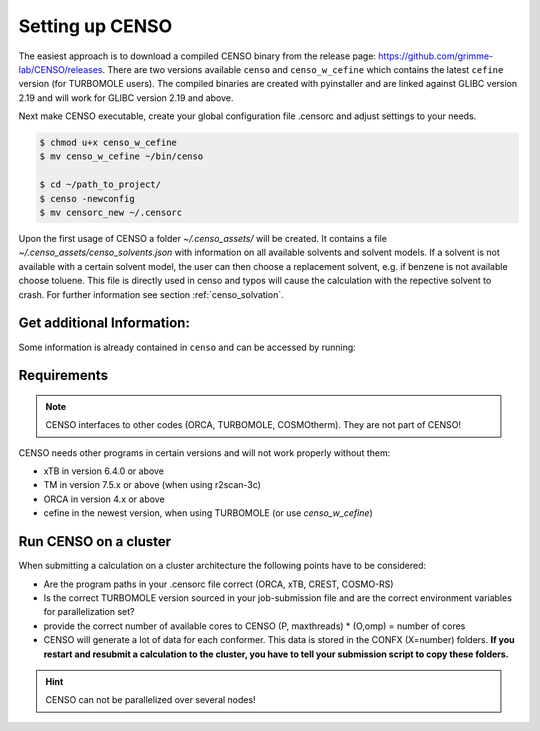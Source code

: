.. _CENSO_setup:

Setting up CENSO
================

The easiest approach is to download a compiled CENSO binary from the release page: 
`https://github.com/grimme-lab/CENSO/releases <https://github.com/grimme-lab/CENSO/releases>`_. 
There are two versions available ``censo`` and ``censo_w_cefine`` which contains the latest 
``cefine`` version (for TURBOMOLE users). The compiled binaries are created with 
pyinstaller and are linked against GLIBC version 2.19 and will work for GLIBC version 
2.19 and above.

Next make CENSO executable, create your global configuration file .censorc and 
adjust settings to your needs.

.. code:: sh

    $ chmod u+x censo_w_cefine
    $ mv censo_w_cefine ~/bin/censo

    $ cd ~/path_to_project/
    $ censo -newconfig
    $ mv censorc_new ~/.censorc

.. tabbed:: -->

    .. code:: sh

        $ cat ~/.censorc
        # shown in next tab

.. tabbed:: Showing file .censorc

    .. code:: sh

        $CENSO global configuration file: .censorc
        $VERSION:1.0.1 

        ORCA: /path/excluding/binary/
        ORCA version: 4.2.1
        GFN-xTB: /path/including/binary/xtb-binary
        CREST: /path/including/binary/crest-binary
        mpshift: /path/including/binary/mpshift-binary
        escf: /path/including/binary/escf-binary

        #COSMO-RS
        ctd = BP_TZVP_C30_1601.ctd cdir = "/software/cluster/COSMOthermX16/COSMOtherm/CTDATA-FILES" ldir = "/software/cluster/COSMOthermX16/COSMOtherm/CTDATA-FILES"
        $ENDPROGRAMS

        $CRE SORTING SETTINGS:
        $GENERAL SETTINGS:
        nconf: all                       # ['all', 'number e.g. 10 up to all conformers'] 
        charge: 0                        # ['number e.g. 0'] 
        unpaired: 0                      # ['number e.g. 0'] 
        solvent: gas                     # ['gas', 'acetone', 'acetonitrile', 'aniline', 'benzaldehyde', 'benzene', 'ccl4', '...'] 
        prog_rrho: xtb                   # ['xtb', 'prog'] 
        temperature: 298.15              # ['temperature in K e.g. 298.15'] 
        trange: [273.15, 378.15, 5]      # ['temperature range [start, end, step]'] 
        multitemp: on                    # ['on', 'off'] 
        evaluate_rrho: on                # ['on', 'off'] 
        consider_sym: off                # ['on', 'off'] 
        bhess: on                        # ['on', 'off'] 
        imagthr: automatic               # ['automatic or e.g., -100    # in cm-1'] 
        sthr: automatic                  # ['automatic or e.g., 50     # in cm-1'] 
        scale: automatic                 # ['automatic or e.g., 1.0 '] 
        rmsdbias: off                    # ['on', 'off'] 
        sm_rrho: alpb                    # ['alpb', 'gbsa'] 
        check: on                        # ['on', 'off'] 
        prog: tm                         # ['tm', 'orca'] 
        func: r2scan-3c                  # ['b97-3c', 'b97-d', 'b97-d3', 'pbe', 'pbeh-3c', 'r2scan-3c', 'tpss'] 
        basis: automatic                 # ['automatic', 'def2-TZVP', 'def2-mSVP', 'def2-mTZVP', 'def2-mTZVP', '...'] 
        maxthreads: 1                    # ['number of threads e.g. 2'] 
        omp: 1                           # ['number cores per thread e.g. 4'] 
        cosmorsparam: automatic          # ['automatic', '12-fine', '12-normal', '13-fine', '13-normal', '14-fine', '...'] 

        $PART0 - CHEAP-PRESCREENING - SETTINGS:
        part0: on                        # ['on', 'off'] 
        func0: b97-d                     # ['b97-3c', 'b97-d', 'b97-d3', 'pbe', 'pbeh-3c', 'r2scan-3c', 'tpss'] 
        basis0: def2-SV(P)               # ['automatic', 'def2-TZVP', 'def2-mSVP', 'def2-mTZVP', 'def2-mTZVP', '...'] 
        part0_gfnv: gfn2                 # ['gfn1', 'gfn2', 'gfnff'] 
        part0_threshold: 4.0             # ['number e.g. 4.0'] 

        $PART1 - PRESCREENING - SETTINGS:
        # func and basis is set under GENERAL SETTINGS
        part1: on                        # ['on', 'off'] 
        smgsolv1: cosmors                # ['alpb_gsolv', 'cosmo', 'cosmors', 'cosmors-fine', 'cpcm', 'dcosmors', '...'] 
        part1_gfnv: gfn2                 # ['gfn1', 'gfn2', 'gfnff'] 
        part1_threshold: 3.5             # ['number e.g. 5.0'] 

        $PART2 - OPTIMIZATION - SETTINGS:
        # func and basis is set under GENERAL SETTINGS
        part2: on                        # ['on', 'off'] 
        opt_limit: 2.5                   # ['number e.g. 4.0'] 
        sm2: default                     # ['cosmo', 'cpcm', 'dcosmors', 'default', 'smd'] 
        smgsolv2: cosmors                # ['alpb_gsolv', 'cosmo', 'cosmors', 'cosmors-fine', 'cpcm', 'dcosmors', '...'] 
        part2_gfnv: gfn2                 # ['gfn1', 'gfn2', 'gfnff'] 
        ancopt: on                       # ['on'] 
        hlow: 0.01                       # ['lowest force constant in ANC generation, e.g. 0.01'] 
        opt_spearman: on                 # ['on', 'off'] 
        part2_threshold: 99              # ['Boltzmann sum threshold in %. e.g. 95 (between 1 and 100)'] 
        optlevel2: automatic             # ['crude', 'sloppy', 'loose', 'lax', 'normal', 'tight', 'vtight', 'extreme', '...'] 
        optcycles: 8                     # ['number e.g. 5 or 10'] 
        spearmanthr: -4.0                # ['value between -1 and 1, if outside set automatically'] 
        radsize: 10                      # ['number e.g. 8 or 10'] 
        crestcheck: off                  # ['on', 'off'] 

        $PART3 - REFINEMENT - SETTINGS:
        part3: off                       # ['on', 'off'] 
        prog3: prog                      # ['tm', 'orca', 'prog'] 
        func3: pw6b95                    # ['b97-d3', 'dsd-blyp', 'pbe0', 'pw6b95', 'r2scan-3c', 'wb97x'] 
        basis3: def2-TZVPD               # ['DZ', 'QZV', 'QZVP', 'QZVPP', 'SV(P)', 'SVP', 'TZVP', 'TZVPP', 'aug-cc-pV5Z', '...'] 
        smgsolv3: cosmors                # ['alpb_gsolv', 'cosmo', 'cosmors', 'cosmors-fine', 'cpcm', 'dcosmors', '...'] 
        part3_gfnv: gfn2                 # ['gfn1', 'gfn2', 'gfnff'] 
        part3_threshold: 99              # ['Boltzmann sum threshold in %. e.g. 95 (between 1 and 100)'] 

        $NMR PROPERTY SETTINGS:
        $PART4 SETTINGS:
        part4: off                       # ['on', 'off'] 
        couplings: on                    # ['on', 'off'] 
        progJ: prog                      # ['tm', 'orca', 'adf', 'prog'] 
        funcJ: pbe0                      # ['pbe0', 'pbeh-3c', 'r2scan-3c', 'tpss'] 
        basisJ: def2-TZVP                # ['DZ', 'QZV', 'QZVP', 'QZVPP', 'SV(P)', 'SVP', 'TZVP', 'TZVPP', 'aug-cc-pV5Z', '...'] 
        sm4J: default                    # ['cosmo', 'cpcm', 'dcosmors', 'smd'] 
        shieldings: on                   # ['on', 'off'] 
        progS: prog                      # ['tm', 'orca', 'adf', 'prog'] 
        funcS: pbe0                      # ['b97-3c', 'dsd-blyp', 'kt1', 'kt2', 'pbe0', 'pbeh-3c', 'r2scan-3c', 'tpss', '...'] 
        basisS: def2-TZVP                # ['DZ', 'QZV', 'QZVP', 'QZVPP', 'SV(P)', 'SVP', 'TZVP', 'TZVPP', 'aug-cc-pV5Z', '...'] 
        sm4S: default                    # ['cosmo', 'cpcm', 'dcosmors', 'smd'] 
        reference_1H: TMS                # ['TMS'] 
        reference_13C: TMS               # ['TMS'] 
        reference_19F: CFCl3             # ['CFCl3'] 
        reference_29Si: TMS              # ['TMS'] 
        reference_31P: TMP               # ['TMP', 'PH3'] 
        1H_active: on                    # ['on', 'off'] 
        13C_active: on                   # ['on', 'off'] 
        19F_active: off                  # ['on', 'off'] 
        29Si_active: off                 # ['on', 'off'] 
        31P_active: off                  # ['on', 'off'] 
        resonance_frequency: 300.0       # ['MHz number of your experimental spectrometer setup'] 

        $OPTICAL ROTATION PROPERTY SETTINGS:
        $PART5 SETTINGS:
        optical_rotation: off            # ['on', 'off'] 
        funcOR: pbe                      # ['functional for opt_rot e.g. pbe'] 
        funcOR_SCF: r2scan-3c            # ['functional for SCF in opt_rot e.g. r2scan-3c'] 
        basisOR: def2-SVPD               # ['basis set for opt_rot e.g. def2-SVPD'] 
        frequency_optical_rot: [589.0]   # ['list of freq in nm to evaluate opt rot at e.g. [589, 700]'] 
        $END CENSORC


Upon the first usage of CENSO a folder *~/.censo_assets/* will be created. It 
contains a file  *~/.censo_assets/censo_solvents.json* with information on all 
available solvents and solvent models. If a solvent is not available with a 
certain solvent model, the user can then choose a replacement solvent, e.g. 
if benzene is not available choose toluene. This file is directly used in censo 
and typos will cause the calculation with the repective solvent to crash. 
For further information see section :ref:`censo_solvation`.  

.. tabbed:: -->

    .. code:: sh

        $ cat ~/.censo_assets/censo_solvents.json
        # shown in next tab

.. tabbed:: Showing file .censo\_solvents.json

    .. code:: sh

        # CENSO solvents:
        # example:
        #{
        #    "solvent_name_used_in_censo":{ 
        #        "solvation_model": ["solvent_name_in_solvation_model", "solvent_name_in_solvation_model_which_is_applied"],
        #        "solvation_model2": [null _if_solvent_is_not_available, "replacement_solvent_in_solvation_model2"],
        #        "DC": 20.7 # dielectric constant used for COSMO + DCOSMO-RS
        #    }
        #}
        # end example

        {
            "acetone":{
                "cosmors": ["propanone_c0", "propanone_c0"],
                "dcosmors": ["propanone", "propanone"],
                "xtb": ["acetone", "acetone"],
                "cpcm": ["acetone", "acetone"],
                "smd": ["ACETONE", "ACETONE"],
                "DC": 20.7
            },
            "chcl3":{
                "cosmors": ["chcl3_c0", "chcl3_c0"],
                "dcosmors": ["chcl3", "chcl3"],
                "xtb": ["chcl3", "chcl3"],
                "cpcm": ["chloroform","chloroform"],
                "smd": ["CHLOROFORM", "CHLOROFORM"],
                "DC": 4.8
            },
            "acetonitrile":{
                "cosmors": ["acetonitrile_c0", "acetonitrile_c0"],
                "dcosmors": ["acetonitrile", "acetonitrile"],
                "xtb": ["acetonitrile", "acetonitrile"],
                "cpcm": ["acetonitrile", "acetonitrile"],
                "smd": ["ACETONITRILE", "ACETONITRILE"],
                "DC": 36.6
            },
            "ch2cl2":{
                "cosmors": ["ch2cl2_c0", "ch2cl2_c0"],
                "dcosmors": [null, "chcl3"],
                "xtb": ["ch2cl2", "ch2cl2"],
                "cpcm": ["CH2Cl2", "CH2Cl2"],
                "smd": ["DICHLOROMETHANE", "DICHLOROMETHANE"],
                "DC": 9.1
            },
            "dmso":{
                "cosmors": ["dimethylsulfoxide_c0", "dimethylsulfoxide_c0"],
                "dcosmors": ["dimethylsulfoxide", "dimethylsulfoxide"],
                "xtb": ["dmso", "dmso"],
                "cpcm": ["DMSO", "DMSO"],
                "smd": ["DIMETHYLSULFOXIDE", "DIMETHYLSULFOXIDE"],
                "DC": 47.2
            },
            "h2o":{
                "cosmors": ["h2o_c0", "h2o_c0"],
                "dcosmors": ["h2o", "h2o"],
                "xtb": ["h2o", "h2o"],
                "cpcm": ["Water", "Water"],
                "smd": ["WATER", "WATER"],
                "DC": 80.1
            },
            "methanol":{
                "cosmors": ["methanol_c0", "methanol_c0"],
                "dcosmors": ["methanol", "methanol"],
                "xtb": ["methanol", "methanol"],
                "cpcm": ["Methanol", "Methanol"],
                "smd": ["METHANOL", "METHANOL"],
                "DC": 32.7
            },
            "thf":{
                "cosmors": ["thf_c0", "thf_c0"],
                "dcosmors": ["thf", "thf"],
                "xtb": ["thf", "thf"],
                "cpcm": ["THF", "THF"],
                "smd": ["TETRAHYDROFURAN", "TETRAHYDROFURAN"],
                "DC": 7.6
            },
            "toluene":{
                "cosmors": ["toluene_c0", "toluene_c0"],
                "dcosmors": ["toluene", "toluene"],
                "xtb": ["toluene", "toluene"],
                "cpcm": ["Toluene", "Toluene"],
                "smd": ["TOLUENE", "TOLUENE"],
                "DC": 2.4
            },
            "octanol":{
                "cosmors": ["1-octanol_c0", "1-octanol_c0"],
                "dcosmors": ["octanol", "octanol"],
                "xtb": ["octanol", "octanol"],
                "cpcm": ["Octanol", "Octanol"],
                "smd": ["1-OCTANOL", "1-OCTANOL"],
                "DC": 9.9
            },
            "woctanol":{
                "cosmors": [null, "woctanol"],
                "dcosmors": ["wet-otcanol", "wet-octanol"],
                "xtb": ["woctanol", "woctanol"],
                "cpcm": [null, "Octanol"],
                "smd": [null, "1-OCTANOL"],
                "DC": 8.1
            },
            "hexadecane":{
                "cosmors": ["n-hexadecane_c0", "n-hexadecane_c0"],
                "dcosmors": ["hexadecane", "hexadecane"],
                "xtb": ["hexadecane", "hexadecane"],
                "cpcm": [null, "Hexane"],
                "smd": ["N-HEXADECANE", "N-HEXADECANE"],
                "DC": 2.1
            },
            "dmf":{
                "cosmors": ["dimethylformamide_c0","dimethylformamide_c0"],
                "dcosmors": [null, "dimethylsulfoxide"],
                "xtb": ["dmf", "dmf"],
                "cpcm": ["DMF", "DMF"],
                "smd": ["N,N-DIMETHYLFORMAMIDE", "N,N-DIMETHYLFORMAMIDE"],
                "DC": 38.3
            },
            "aniline":{
                "cosmors": ["aniline_c0", "aniline_c0"],
                "dcosmors": ["aniline", "aniline"],
                "xtb": ["aniline", "aniline"],
                "cpcm": [null,"Pyridine"],
                "smd": ["ANILINE", "ANILINE"],
                "DC": 6.9
            },
            "cyclohexane":{
                "cosmors": ["cyclohexane_c0", "cyclohexane_c0"],
                "dcosmors": ["cyclohexane", "cyclohexane"],
                "xtb": [null, "hexane"],
                "cpcm": ["Cyclohexane", "Cyclohexane"],
                "smd": ["CYCLOHEXANE", "CYCLOHEXANE"],
                "DC": 2.0
            },
            "ccl4":{
                "cosmors": ["ccl4_c0", "ccl4_c0"],
                "dcosmors": ["ccl4", "ccl4"],
                "xtb": ["ccl4", "ccl4"],
                "cpcm": ["CCl4", "CCl4"],
                "smd": ["CARBON TETRACHLORIDE", "CARBON TETRACHLORIDE"],
                "DC": 2.2
            },
            "diethylether":{
                "cosmors": ["diethylether_c0", "diethylether_c0"],
                "dcosmors": ["diethylether", "diethylether"],
                "xtb": ["ether", "ether"],
                "cpcm": [null, "THF"],
                "smd": ["DIETHYL ETHER", "DIETHYL ETHER"],
                "DC": 4.4
            },
            "ethanol":{
                "cosmors": ["ethanol_c0", "ethanol_c0"],
                "dcosmors": ["ethanol", "ethanol"],
                "xtb": ["ethanol", "ethanol"],
                "cpcm": [null, "Methanol"],
                "smd": ["ETHANOL", "ETHANOL"],
                "DC": 24.6
            },
            "hexane":{
                "cosmors": ["hexane_c0", "hexane_c0"],
                "dcosmors": ["hexane", "hexane"],
                "xtb": ["hexane", "hexane"],
                "cpcm": ["Hexane", "Hexane"],
                "smd": ["N-HEXANE", "N-HEXANE"],
                "DC": 1.9
            },
            "nitromethane":{
                "cosmors": ["nitromethane_c0", "nitromethane_c0"],
                "dcosmors": ["nitromethane", "nitromethane"],
                "xtb": ["nitromethane", "nitromethane"],
                "cpcm": [null, "methanol"],
                "smd": "",
                "DC": 38.2
            },
            "benzaldehyde":{
                "cosmors": ["benzaldehyde_c0", "benzaldehyde_c0"],
                "dcosmors": [null, "propanone"],
                "xtb": ["benzaldehyde", "benzaldehyde"],
                "cpcm": [null, "Pyridine"],
                "smd": ["BENZALDEHYDE", "BENZALDEHYDE"],
                "DC": 18.2
            },
            "benzene":{
                "cosmors": ["benzene_c0", "benzene_c0"],
                "dcosmors": [null, "toluene"],
                "xtb": ["benzene", "benzene"],
                "cpcm": ["Benzene", "Benzene"],
                "smd": ["BENZENE", "BENZENE"],
                "DC": 2.3
            },
            "cs2":{
                "cosmors": ["cs2_c0", "cs2_c0"],
                "dcosmors": [null, "ccl4"],
                "xtb": ["cs2", "cs2"],
                "cpcm": [null, "CCl4"],
                "smd": ["CARBON DISULFIDE", "CARBON DISULFIDE"],
                "DC": 2.6
            },
            "dioxane":{
                "cosmors": ["dioxane_c0", "dioxane_c0"],
                "dcosmors": [null, "diethylether"],
                "xtb": ["dioxane", "dioxane"],
                "cpcm": [null, "Cyclohexane"],
                "smd": ["1,4-DIOXANE", "1,4-DIOXANE"],
                "DC": 2.2
            },
            "ethylacetate":{
                "cosmors": ["ethylacetate_c0", "ethylacetate_c0"],
                "dcosmors": [null, "diethylether"],
                "xtb": ["ethylacetate", "ethylacetate"],
                "cpcm": [null, "THF"],
                "smd": ["ETHYL ETHANOATE", "ETHYL ETHANOATE"],
                "DC": 5.9
            },
            "furan":{
                "cosmors": ["furane_c0", "furane_c0"],
                "dcosmors": [null, "diethylether"],
                "xtb": ["furane", "furane"],
                "cpcm": [null, "THF"],
                "smd": [null, "THF"],
                "DC": 3.0
            },
            "phenol":{
                "cosmors": ["phenol_c0", "phenol_c0"],
                "dcosmors": [null, "thf"],
                "xtb": ["phenol", "phenol"],
                "cpcm": [null, "THF"],
                "smd": [null, "THIOPHENOL"],
                "DC": 8.0
            }
        }


Get additional Information:
---------------------------

Some information is already contained in ``censo`` and can be accessed by running:

.. tabbed:: -->

    .. code:: sh

        $ censo --help
        # explaination of all possible command line arguments
        # shown in next tab

.. tabbed:: command line arguments

    .. code:: sh
    
                 ______________________________________________________________
                |                                                              |
                |                                                              |
                |                   CENSO - Commandline ENSO                   |
                |                           v 1.0.1                            |
                |    energetic sorting of CREST Conformer Rotamer Ensembles    |
                |                    University of Bonn, MCTC                  |
                |                           Feb 2021                           |
                |                 based on ENSO version 2.0.1                  |
                |                     F. Bohle and S. Grimme                   |
                |                                                              |
                |______________________________________________________________|

                This program is distributed in the hope that it will be useful,
                but WITHOUT ANY WARRANTY; without even the implied warranty of
                MERCHANTABILITY or FITNESS FOR A PARTICULAR PURPOSE.

        optional arguments:
          -h, --help            show this help message and exit

        GENERAL SETTINGS:
          -inp , --input        Input name of ensemble file: e.g. crest_conformers.xyz
          -nc , --nconf         Number of conformers which are going to be considered
                                (max number of conformers are all conformers from the
                                input file).
          -chrg , --charge      Charge of the investigated molecule.
          -u , --unpaired       Integer number of unpaired electrons of the
                                investigated molecule.
          -T , --temperature    Temperature in Kelvin for thermostatistical
                                evaluation.
          -multitemp , --multitemp 
                                Needs to be turned on if a temperature range should be
                                evaluated (flag trange). Options for multitemp are:
                                ['on' or 'off'].
          -trange start end step, --trange start end step
                                specify a temperature range [start, end, step] e.g.:
                                250.0 300.0 10.0 resulting in [250.0, 260.0, 270.0,
                                280.0, 290.0].
          -bhess , --bhess      Applies structure constraint to input/DFT geometry for
                                mRRHO calcuation.Options are: ['on' or 'off'].
          -consider_sym , ---consider_sym 
                                Consider symmetry in mRRHO calcuation (based on desy
                                xtb threshold).Options are: ['on' or 'off'].
          -rmsdbias , --rmsdbias 
                                Applies constraint to rmsdpot.xyz to be consistent to
                                CREST.Options are: ['on' or 'off'].
          -sm_rrho , --sm_rrho 
                                Solvation model used in xTB GmRRHO calculation.
                                Applied if not in gas-phase. Options are 'gbsa' or
                                'alpb'.
          -evaluate_rrho , --evaluate_rrho 
                                Evaluate mRRHO contribution. Options: on or off.
          -func , --functional 
                                Functional for geometry optimization (used in part2)
                                and single-points in part1
          -basis , --basis      Basis set employed together with the functional (func)
                                for the low level single point in part1 und
                                optimization in part2.
          -checkinput, --checkinput
                                Option to check if all necessary information for the
                                ENSO calculation are provided and check if certain
                                setting combinations make sence. Option to choose from
                                : ['on' or 'off']
          -solvent , --solvent 
                                Solvent the molecule is solvated in, available
                                solvents are: ['gas', 'acetone', 'acetonitrile',
                                'aniline', 'benzaldehyde', 'benzene', 'ccl4',
                                'ch2cl2', 'chcl3', 'cs2', 'cyclohexane',
                                'diethylether', 'dioxane', 'dmf', 'dmso', 'ethanol',
                                'ethylacetate', 'furan', 'h2o', 'hexadecane',
                                'hexane', 'methanol', 'nitromethane', 'octanol',
                                'phenol', 'thf', 'toluene', 'woctanol']. They can be
                                extended in the file
                                ~/.censo_assets/censo_solvents.json .
          -prog , --prog        QM-program used in part1 and part2 either 'orca' or
                                'tm'.
          -prog_rrho , --prog_rrho 
                                QM-program for mRRHO contribution in part1 2 and 3,
                                either 'xtb' or 'prog'.
          -crestcheck , --crestcheck 
                                Option to sort out conformers after DFT optimization
                                which CREST identifies as identical or rotamers of
                                each other. The identification/analysis is always
                                performed, but the removal of conformers has to be the
                                choice of the user. Options are: ['on' or 'off']
          -check {on,off}, --check {on,off}
                                Option to terminate the ENSO-run if too many
                                calculations/preparation steps fail. Options are:
                                ['on' or 'off'].
          -version, --version   Print CENSO version and exit.
          -part3only, --part3only
                                Option to turn off part1 and part2
          -cosmorsparam , --cosmorsparam 
                                Choose a COSMO-RS parametrization for possible COSMO-
                                RS G_solv calculations: e.g. 19-normal for
                                'BP_TZVP_19.ctd' or 16-fine for
                                'BP_TZVPD_FINE_C30_1601.ctd'.

        SPECIAL RUN MODES:
          -logK, --logK         Automatically set required settings for logK
                                calculation. Of course charge, solvent etc. has to be
                                set by the user.

        CRE CHEAP-PRESCREENING - PART0:
          -part0 , --part0      Option to turn the CHEAP prescreening evaluation
                                (part0) which improves description of ΔE 'on' or
                                'off'.
          -func0 , --func0      Functional for fast single-point (used in part0)
          -basis0 , --basis0    Basis set employed together with the functional
                                (func0) for the fast single point calculation in
                                part0.
          -part0_gfnv , --part0_gfnv 
                                GFNn-xTB version employed for calculating the gas
                                phase GFNn-xTB single point in part0. Allowed values
                                are [gfn1, gfn2, gfnff]
          -part0_threshold , -thrpart0 , --thresholdpart0 
                                Threshold in kcal/mol. All conformers in part0 (cheap
                                single-point) with a relativ energy below the
                                threshold are considered for part1.

        CRE PRESCREENING - PART1:
          -part1 , --part1      Option to turn the prescreening evaluation (part1)
                                'on' or 'off'.
          -smgsolv1 , --smgsolv1 
                                Solvent model for the Gsolv evaluation in part1. This
                                can either be an implicit solvation or an additive
                                solvation model. Allowed values are [alpb_gsolv,
                                cosmo, cosmors, cosmors-fine, cpcm, dcosmors,
                                gbsa_gsolv, sm2, smd, smd_gsolv]
          -part1_gfnv , --part1_gfnv 
                                GFNn-xTB version employed for calculating the mRRHO
                                contribution in part1. Allowed values are [gfn1, gfn2,
                                gfnff]
          -part1_threshold , -thrpart1 , --thresholdpart1 
                                Threshold in kcal/mol. All conformers in part1
                                (lax_single-point) with a relativ energy below the
                                threshold are considered for part2.

        CRE OPTIMIZATION - PART2:
          -part2 , --part2      Option to turn the full optimization (part2) 'on' or
                                'off'.
          -sm2 , --solventmodel2 
                                Solvent model employed during the geometry
                                optimization part2.The solvent model sm2 is not used
                                for Gsolv evaluation, but for the implicit effect on a
                                property (e.g. the optimization).
          -smgsolv2 , --smgsolv2 
                                Solvent model for the Gsolv calculation in part2.
                                Either the solvent model of the optimization (sm) or
                                an additive solvation model. Allowed values are
                                [alpb_gsolv, cosmo, cosmors, cosmors-fine, cpcm,
                                dcosmors, gbsa_gsolv, sm2, smd, smd_gsolv]
          -part2_gfnv , --part2_gfnv 
                                GFNn-xTB version employed for calculating the mRRHO
                                contribution in part2. Allowed values are [gfn1, gfn2,
                                gfnff]
          -ancopt               Option to use xtb as driver for the xTB-optimizer in
                                part2.
          -opt_spearman         Option to use an optimizer which checks if the
                                hypersurface of DFT andxTB is parallel and optimizes
                                mainly low lying conformers
          -optlevel2 , --optlevel2 
                                Option to set the optlevel in part2, only if
                                optimizing with the xTB-optimizer!Allowed values are
                                crude, sloppy, loose, lax, normal, tight, vtight,
                                extreme, automatic
          -optcycles , --optcycles 
                                number of cycles in ensemble optimizer.
          -hlow , --hlow        Lowest force constant in ANC generation (real), used
                                by xTB-optimizer.
          -spearmanthr , --spearmanthr 
                                Value between -1 and 1 for the spearman correlation
                                coeffient threshold
          -opt_limit , --opt_limit 
                                Lower limit Threshold in kcal/mol. If the GFNn and DFT
                                hypersurfaces areassumed parallel, the conformers
                                above the threshold are removed and not optimized
                                further.The conformers in part2 with a relativ free
                                energy below the threshold are fully optimized.
          -thrpart2 , --thresholdpart2 , -part2_threshold 
                                Boltzmann population sum threshold for part2 in %. The
                                conformers with the highest Boltzmann weigths are
                                summed up until the threshold is reached.E.g. all
                                conformers up to a Boltzmann population of 90 % are
                                considered.Example usage: "-thrpart2 99" --> considers
                                a population of 99 %
          -radsize , --radsize 
                                Radsize used in optimization and only for r2scan-3c!

        CRE REFINEMENT - PART3:
          -part3 , --part3      Option to turn the high level free energy evaluation
                                (part3) 'on' or 'off'.
          -prog3 , --prog3      QM-program used in part3 either 'orca' or 'tm'.
          -func3 , --functionalpart3 
                                Functional for the COSMO-RS calculation, use
                                functional names as recognized by cefine.
          -basis3 , --basis3    Basis set employed together with the functional
                                (func3) for the high level single point in part3.
          -smgsolv3 , --smgsolv3 
                                Solvent model for the Gsolv calculation in part3.
                                Either the solvent model of the optimization (sm2) or
                                an additive solvation model.
          -part3_gfnv , --part3_gfnv 
                                GFNn-xTB version employed for calculating the mRRHO
                                contribution in part3. Allowed values are [gfn1, gfn2,
                                gfnff]
          -thrpart3 , --thresholdpart3 
                                Boltzmann population sum threshold for part3 in %. The
                                conformers with the highest Boltzmann weigths are
                                summed up until the threshold is reached.E.g. all
                                conformers up to a Boltzmann population of 90 % are
                                consideredExample usage: "-thrpart3 99" --> considers
                                a population of 99 %

        NMR Mode:
          -part4 , --part4      Option to turn the NMR property calculation mode
                                (part4) 'on' or 'off'.
          -couplings , --couplings 
                                Option to run coupling constant calculations. Options
                                are 'on' or 'off'.
          -prog4J , --prog4J    QM-program for the calculation of coupling constants.
          -funcJ , --funcJ      Functional for the coupling constant calculation.
          -basisJ , --basisJ    Basis set for the calculation of coupling constants.
          -sm4_j , --sm4_j      Solvation model used in the coupling constant
                                calculation.
          -shieldings , --shieldings 
                                Option to run shielding constant calculations. Options
                                are 'on' or 'off'.
          -prog4S , --prog4S    QM-program for the calculation of shielding constants.
          -funcS , --funcS      Functional for shielding constant calculation.
          -basisS , --basisS    Basis set for the calculation of shielding constants.
          -sm4_s , --sm4_s      Solvation model used in the shielding constant
                                calculation.
          -hactive , --hactive 
                                Investigates hydrogen nuclei in coupling and shielding
                                calculations.choices=['on', 'off']
          -cactive , --cactive 
                                Investigates carbon nuclei in coupling and shielding
                                calculations.choices=['on', 'off']
          -factive , --factive 
                                Investigates fluorine nuclei in coupling and shielding
                                calculations.choices=['on', 'off']
          -siactive , --siactive 
                                Investigates silicon nuclei in coupling and shielding
                                calculations.choices=['on', 'off']
          -pactive , --pactive 
                                Investigates phosophorus nuclei in coupling and
                                shielding calculations.choices=['on', 'off']

        OPTICAL ROTATION MODE:
          -OR , --OR , -part5   Do optical rotation calculation.
          -funcOR , --funcOR    Functional for optical rotation calculation.
          -funcOR_SCF , --funcOR_SCF 
                                Functional used in SCF for optical rotation
                                calculation.
          -basisOR , --basisOR 
                                Basis set for optical rotation calculation.
          -freqOR [ [ ...]], --freqOR [ [ ...]]
                                Frequencies to evaluate specific rotation at in nm.
                                E.g. 589 Or 589 700 to evaluate at 598 nm and 700 nm.

        OPTIONS FOR PARALLEL CALCULATIONS:
          -O , --omp            Number of cores each thread can use. E.g. (maxthreads)
                                5 threads with each (omp) 4 cores --> 20 cores need to
                                be available on the machine.
          -P , --maxthreads     Number of independent calculations during the ENSO
                                calculation. E.g. (maxthreads) 5 independent
                                calculation- threads with each (omp) 4 cores --> 20
                                cores need to be available on the machine.

        Concerning overall mRRHO calculations:
          -imagthr , --imagthr 
                                threshold for inverting imaginary frequencies for
                                thermo in cm-1. (e.g. -30.0)
          -sthr , --sthr        Rotor cut-off for thermo in cm-1. (e.g. 50.0)
          -scale , --scale      scaling factor for frequencies (e.g. 1.0)

        CREATION/DELETION OF FILES:
          --cleanup, -cleanup   Delete unneeded files from current working directory.
          --cleanup_all, -cleanup_all
                                Delete all unneeded files from current working
                                directory. Stronger than -cleanup !
          -newconfig, -write_censorc, --write_censorc
                                Write new configuration file, which is placed into the
                                current directory.
          -inprc INPRCPATH, --inprc INPRCPATH
                                Path to the destination of the configuration file
                                .censorc
          -tutorial, --tutorial
                                Start interactive CENSO documentation.


.. tabbed:: --> 
    :new-group:

    .. code:: sh

        $ censo -tutorial
        # general explainations
        # shown in next tab

.. tabbed:: Interactive Documentation:

        .. code:: sh

                     ______________________________________________________________
                    |                                                              |
                    |                                                              |
                    |                   CENSO - Commandline ENSO                   |
                    |                           v 1.0.1                            |
                    |    energetic sorting of CREST Conformer Rotamer Ensembles    |
                    |                    University of Bonn, MCTC                  |
                    |                           Feb 2021                           |
                    |                 based on ENSO version 2.0.1                  |
                    |                     F. Bohle and S. Grimme                   |
                    |                                                              |
                    |______________________________________________________________|

                    This program is distributed in the hope that it will be useful,
                    but WITHOUT ANY WARRANTY; without even the implied warranty of
                    MERCHANTABILITY or FITNESS FOR A PARTICULAR PURPOSE.

            This is the CENSO tutorial / interactive documentation:

            Topic options are:
                general
                censorc
                setup
                thresholds
                solvation
                examples
                files
                jobscript
                everything

            To exit please type one of the following: exit or q

            Please input your information request:

            ....

Requirements
------------

.. note:: 

    CENSO interfaces to other codes (ORCA, TURBOMOLE, COSMOtherm). They are not part of CENSO!


CENSO needs other programs in certain versions and will not work properly without them:

* xTB in version 6.4.0 or above
* TM in version 7.5.x or above (when using r2scan-3c)
* ORCA in version 4.x or above
* cefine in the newest version, when using TURBOMOLE (or use `censo_w_cefine`)

Run CENSO on a cluster
----------------------

When submitting a calculation on a cluster architecture the following points 
have to be considered:

* Are the program paths in your .censorc file correct (ORCA, xTB, CREST, COSMO-RS)
* Is the correct TURBOMOLE version sourced in your job-submission file and are 
  the correct environment variables for parallelization set?
* provide the correct number of available cores to CENSO (P, maxthreads) * 
  (O,omp) = number of cores
* CENSO will generate a lot of data for each conformer. This data is stored in the 
  CONFX (X=number) folders. **If you restart and resubmit a calculation to the cluster,
  you have to tell your submission script to copy these folders.**

.. hint:: 

    CENSO can not be parallelized over several nodes!

.. dropdown:: Example job-submission script

    .. code:: sh

        #!/bin/bash
        # PBS Job
        #PBS -V
        #PBS -N JOB_NAME
        #PBS -m ae
        #PBS -q batch
        #PBS -l nodes=1:ppn=28
        # 
        cd $PBS_O_WORKDIR

        ### setup programs
        ## XTB
        export OMP_NUM_THREADS=1
        export MKL_NUM_THREADS=1
        ulimit -s unlimited
        export OMP_STACKSIZE=1000m

        ## TM
        export PARA_ARCH=SMP
        source /home/$USER/bin/.turbo751
        export PARNODES=4  ## omp 
        export TM_PAR_FORK=1

        ### ORCA4.2.1
        ORCAPATH="/tmp1/orca_4_2_1_linux_x86-64_openmpi216";
        MPIPATH="/software/openmpi-2.1.5/bin";
        MPILIB="/software/openmpi-2.1.5/lib64";
        PATH=${ORCAPATH}:${MPIPATH}:$PATH 
        LD_LIBRARY_PATH=${ORCAPATH}:${MPILIB}:$LD_LIBRARY_PATH
        LD_LIBRARY_PATH=/software/intel/parallel_studio_xe_2017.1/parallel_studio_xe_2017.4.056/compilers_and_libraries_2017/linux/compiler/lib/intel64_lin:$LD_LIBRARY_PATH
        LD_LIBRARY_PATH=/software/intel/parallel_studio_xe_2017/mkl/lib/intel64:$LD_LIBRARY_PATH
        export LD_LIBRARY_PATH

        ## PATH
        PATH=/home/$USER/bin:$PATH
        export PATH
        ### end programs + PATH

        export HOSTS_FILE=$PBS_NODEFILE
        cat $HOSTS_FILE>hosts_file

        TMP_DIR=/tmp1/$USER
        DIR1=$PWD

        mkdir -p $TMP_DIR/$PBS_JOBID

        #check file system access
        if [ ! -d $TMP_DIR/$PBS_JOBID ]; then
         echo "Unable to create $TMP_DIR/$PBS_JOBID  on $HOSTNAME. Must stop."
         exit
        fi

        #check current location
        if [ "$PWD" == "$HOME" ]; then
         echo "Cowardly refusing to copy the whole home directory"
         exit
        fi

        #copy everything to node (will NOT copy directories for safety reasons.
        #Add an 'r' only if absolutely sure what you are doing)
        #bwlimit limits bandwidth to 5000 kbytes/sec

         rsync -q --bwlimit=5000 $DIR1/* $TMP_DIR/$PBS_JOBID/
         rsync -rq --ignore-missing-args --bwlimit=5000 $DIR1/CONF* $TMP_DIR/$PBS_JOBID/
         rsync -q --bwlimit=5000 $DIR1/.* $TMP_DIR/$PBS_JOBID/
         cd $TMP_DIR/$PBS_JOBID

        ####################################################################################
        #Gettimings
        start=$(date +%s)
        #####################################################################################
        #jobs start here (if you have no idea what this script does, only edit this part...)

        echo "Calculation from $(date)" >> RUNTIME
        export PYTHONUNBUFFERED=1

        censo -inp inputfile.xyz -P 7 -O 4 > censo.out

        #end of job      (....and stop editing here.)
        #####################################################################################
        #Print timings to file
        end=$(date +%s)
        secs=$(expr $end - $start)
        printf '%dh:%dm:%02ds\n' $(($secs/3600)) $(($secs%3600/60)) $(($secs%60)) >> RUNTIME
        #####################################################################################
        #copy everything back that is smaller than 5 gbytes

         rsync -rq --bwlimit=5000 --max-size=5G $TMP_DIR/$PBS_JOBID/* $DIR1/
         rsync -q --bwlimit=5000 --max-size=5G $TMP_DIR/$PBS_JOBID/.* $DIR1/

        #to be safe, get mos alpha and beta seperately. 
        #Note that the rsync syntax is strange; you need to first include everything, 
        #then exclude the rest ("*" includes subdirectories)

         rsync -rq --bwlimit=5000 --include="*/" --include="mos" --include="alpha" --include="beta" --exclude=* $TMP_DIR/$PBS_JOBID/* $DIR1/

        #if you want the large files as well, comment in the following

        #rsync -r --bwlimit=1000 --min-size=5G $TMP_DIR/$PBS_JOBID/* $DIR1/

         cd $DIR1
         rm -r $TMP_DIR/$PBS_JOBID
    
    .. hint:: The program paths in your job-submission script have to be adjusted to your local environment
